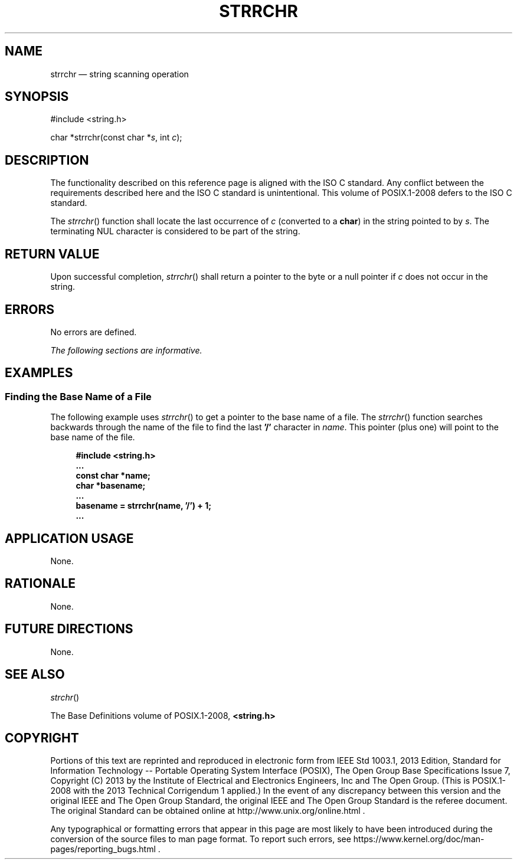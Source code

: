 '\" et
.TH STRRCHR "3" 2013 "IEEE/The Open Group" "POSIX Programmer's Manual"

.SH NAME
strrchr
\(em string scanning operation
.SH SYNOPSIS
.LP
.nf
#include <string.h>
.P
char *strrchr(const char *\fIs\fP, int \fIc\fP);
.fi
.SH DESCRIPTION
The functionality described on this reference page is aligned with the
ISO\ C standard. Any conflict between the requirements described here and the
ISO\ C standard is unintentional. This volume of POSIX.1\(hy2008 defers to the ISO\ C standard.
.P
The
\fIstrrchr\fR()
function shall locate the last occurrence of
.IR c
(converted to a
.BR char )
in the string pointed to by
.IR s .
The terminating NUL character is considered to be part of the string.
.SH "RETURN VALUE"
Upon successful completion,
\fIstrrchr\fR()
shall return a pointer to the byte or a null pointer if
.IR c
does not occur in the string.
.SH ERRORS
No errors are defined.
.LP
.IR "The following sections are informative."
.SH EXAMPLES
.SS "Finding the Base Name of a File"
.P
The following example uses
\fIstrrchr\fR()
to get a pointer to the base name of a file. The
\fIstrrchr\fR()
function searches backwards through the name of the file to find the
last
.BR '/' 
character in
.IR name .
This pointer (plus one) will point to the base name of the file.
.sp
.RS 4
.nf
\fB
#include <string.h>
\&...
const char *name;
char *basename;
\&...
basename = strrchr(name, '/') + 1;
\&...
.fi \fR
.P
.RE
.SH "APPLICATION USAGE"
None.
.SH RATIONALE
None.
.SH "FUTURE DIRECTIONS"
None.
.SH "SEE ALSO"
.IR "\fIstrchr\fR\^(\|)"
.P
The Base Definitions volume of POSIX.1\(hy2008,
.IR "\fB<string.h>\fP"
.SH COPYRIGHT
Portions of this text are reprinted and reproduced in electronic form
from IEEE Std 1003.1, 2013 Edition, Standard for Information Technology
-- Portable Operating System Interface (POSIX), The Open Group Base
Specifications Issue 7, Copyright (C) 2013 by the Institute of
Electrical and Electronics Engineers, Inc and The Open Group.
(This is POSIX.1-2008 with the 2013 Technical Corrigendum 1 applied.) In the
event of any discrepancy between this version and the original IEEE and
The Open Group Standard, the original IEEE and The Open Group Standard
is the referee document. The original Standard can be obtained online at
http://www.unix.org/online.html .

Any typographical or formatting errors that appear
in this page are most likely
to have been introduced during the conversion of the source files to
man page format. To report such errors, see
https://www.kernel.org/doc/man-pages/reporting_bugs.html .

